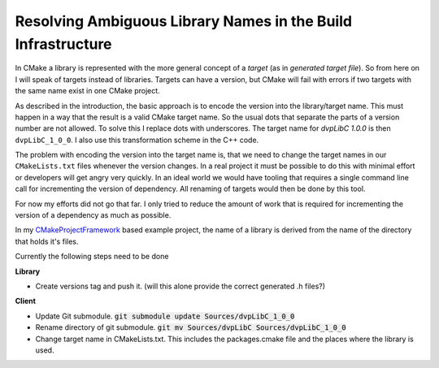

Resolving Ambiguous Library Names in the Build Infrastructure
=============================================================

In CMake a library is represented with the more general concept of a *target* (as in *generated target file*). So from here on I will speak of targets
instead of libraries. Targets can have a version, but CMake will fail with errors if two targets with the same name exist in one CMake project.

As described in the introduction, the basic approach is to encode the version into the library/target name.
This must happen in a way that the result is a valid CMake target name. So the usual dots that
separate the parts of a version number are not allowed. To solve this I replace dots with underscores.
The target name for *dvpLibC 1.0.0* is then ``dvpLibC_1_0_0``. I also use this transformation
scheme in the C++ code.

The problem with encoding the version into the target name is, that we need to change the target names
in our ``CMakeLists.txt`` files whenever the version changes. In a real project it must be possible
to do this with minimal effort or developers will get angry very quickly. In an ideal world we
would have tooling that requires a single command line call for incrementing the version of dependency.
All renaming of targets would then be done by this tool.

For now my efforts did not go that far. I only tried to reduce the amount of work that is required for
incrementing the version of a dependency as much as possible.

In my `CMakeProjectFramework <https://github.com/Knitschi/CMakeProjectFramework>`_ based example project, the name of a library is derived from the name
of the directory that holds it's files.  

Currently the following steps need to be done

**Library**

* Create versions tag and push it. (will this alone provide the correct generated .h files?)

**Client**

* Update Git submodule. :code:`git submodule update Sources/dvpLibC_1_0_0`
* Rename directory of git submodule. :code:`git mv Sources/dvpLibC Sources/dvpLibC_1_0_0`
* Change target name in CMakeLists.txt. This includes the packages.cmake file and the places where the library is used.

